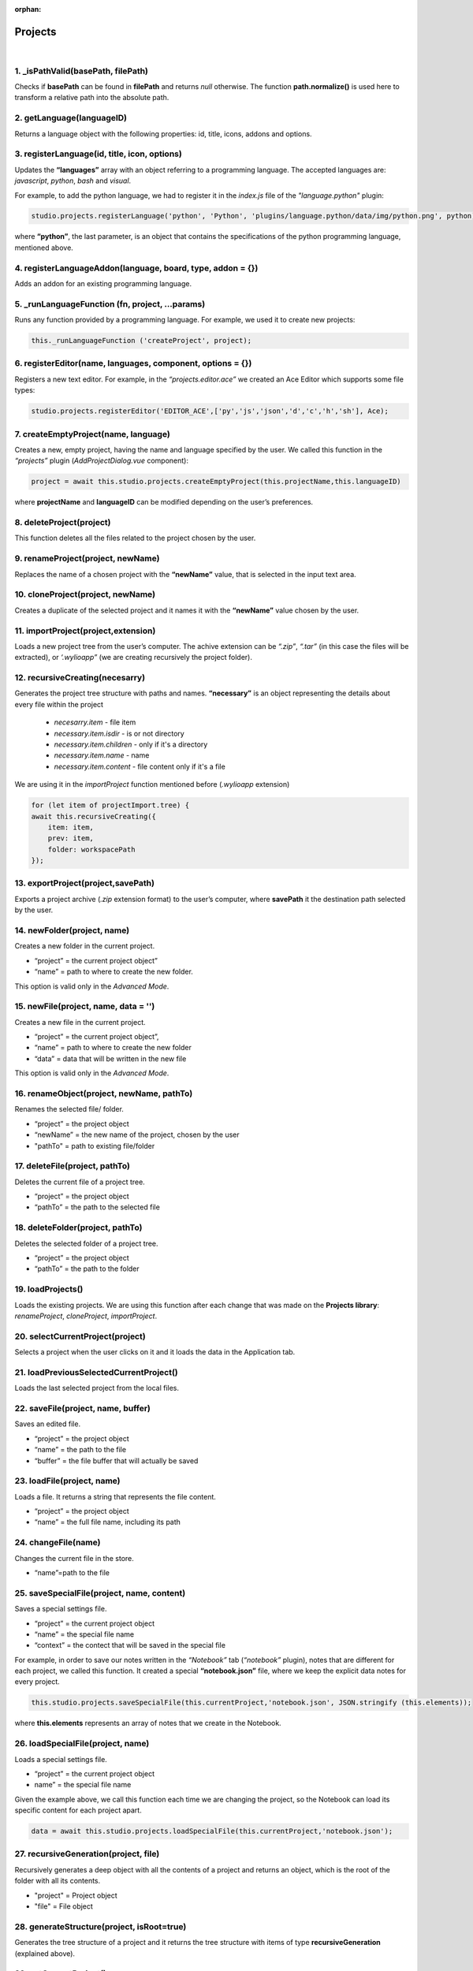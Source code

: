 :orphan:
Projects
========

|

1. _isPathValid(basePath, filePath)
""""""""""""""""""""""""""""""""""""""
Checks if **basePath** can be found in **filePath** and returns *null* otherwise. The function **path.normalize()** is used here to transform a relative path into the absolute path.


2. getLanguage(languageID)
""""""""""""""""""""""""""""
Returns a language object with the following properties: id, title, icons, addons and options.

3. registerLanguage(id, title, icon, options)
"""""""""""""""""""""""""""""""""""""""""""""""""
Updates the **“languages”** array with an object referring to a programming language. The accepted languages are: *javascript*, *python*, *bash* and *visual*. 

.. image:: images/registerLanguage.png
	:align: center

For example, to add the python language, we had to register it in the *index.js* file of the *"language.python"* plugin:

.. code-block:: javascript

	studio.projects.registerLanguage('python', 'Python', 'plugins/language.python/data/img/python.png', python);

where **“python”**, the last parameter, is an object that contains the specifications of the python programming language, mentioned above.

4. registerLanguageAddon(language, board, type, addon = {})
"""""""""""""""""""""""""""""""""""""""""""""""""""""""""""""
Adds an addon for an existing programming language.

5. _runLanguageFunction (fn, project, ...params)
""""""""""""""""""""""""""""""""""""""""""""""""""
Runs any function provided by a programming language.
For example, we used it to create new projects: 

.. code-block:: javascript

	this._runLanguageFunction ('createProject', project);


6. registerEditor(name, languages, component, options = {})
"""""""""""""""""""""""""""""""""""""""""""""""""""""""""""""
Registers a new text editor.
For example, in the *“projects.editor.ace”* we created an Ace Editor which supports some file types:

.. code-block:: javascript

	studio.projects.registerEditor('EDITOR_ACE',['py','js','json','d','c','h','sh'], Ace);


7. createEmptyProject(name, language)
"""""""""""""""""""""""""""""""""""""""
Creates a new, empty project, having the name and language specified by the user.
We called this function in the *“projects”* plugin (*AddProjectDialog.vue* component):

.. code-block:: javascript

	project = await this.studio.projects.createEmptyProject(this.projectName,this.languageID)
where **projectName** and **languageID** can be modified depending on the user’s preferences.

8. deleteProject(project)
"""""""""""""""""""""""""""
This function deletes all the files related to the project chosen by the user.

9. renameProject(project, newName)
"""""""""""""""""""""""""""""""""""""
Replaces the name of a chosen project with the **“newName”** value, that is selected in the input text area.

10. cloneProject(project, newName)
""""""""""""""""""""""""""""""""""""
Creates a duplicate of the selected project and it names it with the **“newName”** value chosen by the user.

11. importProject(project,extension)
"""""""""""""""""""""""""""""""""""""""
Loads a new project tree from the user’s computer. The achive extension can be *“.zip”*, *“.tar”* (in this case the files will be extracted), or *‘.wylioapp”* (we are creating recursively the project folder).

12. recursiveCreating(necesarry) 
"""""""""""""""""""""""""""""""""""""
Generates the project tree structure with paths and names. **“necessary”** is an object representing the details about every file within the project

	* *necesarry.item* - file item
	* *necessary.item.isdir* - is or not directory
	* *necessary.item.children* - only if it's a directory
	* *necessary.item.name* - name
	* *necessary.item.content* - file content only if it's a file

We are using it in the *importProject* function mentioned before (*.wylioapp* extension)

.. code-block:: javascript

	for (let item of projectImport.tree) {
        await this.recursiveCreating({
            item: item,
            prev: item,
            folder: workspacePath
        });


13. exportProject(project,savePath)
"""""""""""""""""""""""""""""""""""""
Exports a project archive (*.zip* extension format) to the user’s computer, where **savePath** it the destination path selected by the user.

14. newFolder(project, name)
"""""""""""""""""""""""""""""""
Creates a new folder in the current project.

* “project” = the current project object”
* “name” = path to where to create the new folder. 

This option is valid only in the *Advanced Mode*.

15. newFile(project, name, data = '')
""""""""""""""""""""""""""""""""""""""""
Creates a new file in the current project.

* “project” = the current project object”,
* “name” = path to where to create the new folder
* “data” =  data that will be written in the new file

This option is valid only in the *Advanced Mode*.

16. renameObject(project, newName, pathTo)
"""""""""""""""""""""""""""""""""""""""""""
Renames the selected file/ folder.

* “project” = the project object
* “newName” = the new name of the project, chosen by the user
* "pathTo" = path to existing file/folder


17. deleteFile(project, pathTo)
"""""""""""""""""""""""""""""""""
Deletes the current file of a project tree.

* “project” = the project object
* “pathTo” = the path to the selected file


18. deleteFolder(project, pathTo)
""""""""""""""""""""""""""""""""""""
Deletes the selected folder of a project tree.

* “project” = the project object
* “pathTo” = the path to the folder

19. loadProjects()
""""""""""""""""""""""
Loads the existing projects.
We are using this function after each change that was made on the **Projects library**: *renameProject*, *cloneProject*, *importProject*.


20. selectCurrentProject(project)
""""""""""""""""""""""""""""""""""
Selects a project when the user clicks on it and it loads the data in the Application tab.

21. loadPreviousSelectedCurrentProject()
""""""""""""""""""""""""""""""""""""""""""""
Loads the last selected project from the local files.

22. saveFile(project, name, buffer)
""""""""""""""""""""""""""""""""""""""
Saves an edited file.

* “project” = the project object
* “name” = the path to the file
* “buffer” = the file buffer that will actually be saved

23. loadFile(project, name)
"""""""""""""""""""""""""""""
Loads a file. It returns a string that represents the file content.

* “project” = the project object
* “name” = the full file name, including its path

24. changeFile(name)
""""""""""""""""""""""
Changes the current file in the store.

* “name”=path to the file

25. saveSpecialFile(project, name, content)
""""""""""""""""""""""""""""""""""""""""""""""
Saves a special settings file.

* “project” = the current project object
* “name” = the special file name
* “context” = the contect that will be saved in the special file

For example, in order to save our notes written in the *“Notebook”* tab (*“notebook”* plugin), notes that are different for each project, we called this function. It created a special **“notebook.json”** file, where we keep the explicit data notes for every project.

.. code-block:: javascript

	this.studio.projects.saveSpecialFile(this.currentProject,'notebook.json', JSON.stringify (this.elements));

where **this.elements** represents an array of notes that we create in the Notebook.

.. image:: images/saveSpecialFiles.png
	:align: center
	:height: 250px

26. loadSpecialFile(project, name)
""""""""""""""""""""""""""""""""""""
Loads a special settings file.

* “project” = the current project object
* name” = the special file name

Given the example above, we call this function each time we are changing the project, so the Notebook can load its specific content for each project apart. 

.. code-block:: javascript

	data = await this.studio.projects.loadSpecialFile(this.currentProject,'notebook.json');

27. recursiveGeneration(project, file)
"""""""""""""""""""""""""""""""""""""""""
Recursively generates a deep object with all the contents of a project and returns an object, which is the root of the folder with all its contents.

* "project" = Project object
* "file" = File object

28. generateStructure(project, isRoot=true)
""""""""""""""""""""""""""""""""""""""""""""""
Generates the tree structure of a project and it returns the tree structure with items of type **recursiveGeneration** (explained above).


29. getCurrentProject()
""""""""""""""""""""""""""""
Returns a project object loaded from the store.
For example, we used this function to check if there is a project open, so we know if we should enable the “Notebook” tab.

.. code-block:: javascript

	studio.workspace.registerTab('PROJECT_NOTEBOOK', 300, Notebook, {
        enabled () {
            return !!studio.projects.getCurrentProject ();
        }
    });

30. getDefaultFileName(project)
"""""""""""""""""""""""""""""""""
Returns the default file name for a specified project, using the **_runLanguageFunction**.
For example, in the *“language.python”* plugin, we create a *“python”* object, to which we associate the default file name *‘/main.py’*.

.. code-block:: javascript

	getDefaultFileName() {
            return '/main.py';
        }


31. getDefaultRunFileName(project)
"""""""""""""""""""""""""""""""""""""""
Returns the default run file name for a specified project, using the **_runLanguageFunction**.
Same as the **getDefaultFileName** function above,, in the *“language.python”* plugin, inside the *“python”* object we created, we associate the default run file name *‘/main.py’*.

.. code-block:: javascript

	getDefaultRunFileName() {
            return '/main.py';
        }

32. getMakefile(project, filename)
""""""""""""""""""""""""""""""""""""""
Similar to the 2 functions above, returns the makefile for the **“filename”** of a **“project”**.
An example of use of this function can also be found in the *“language.python”* plugin:

.. code-block:: javascript

	getMakefile(project, filename) {
            if (filename[0] === '/') filename = filename.substring (1);
            // TODO add filename
            return 'run:\n\tpython main.py';
        }

33. languageSpecificOption (project, option)
"""""""""""""""""""""""""""""""""""""""""""""""
Gets the default run file name of a language.
We used it in the *“projects.editor.visual”* plugin, to obtain the source language of a specific project.

.. code-block:: javascript

	sourceLanguage = this.studio.projects.languageSpecificOption (this.currentProject, 'sourceLanguage');


34. getFileCode(project, pathTo)
""""""""""""""""""""""""""""""""""
Gets the file code of a project.

35. getCurrentFileCode()
"""""""""""""""""""""""""""
Get the current file code.

